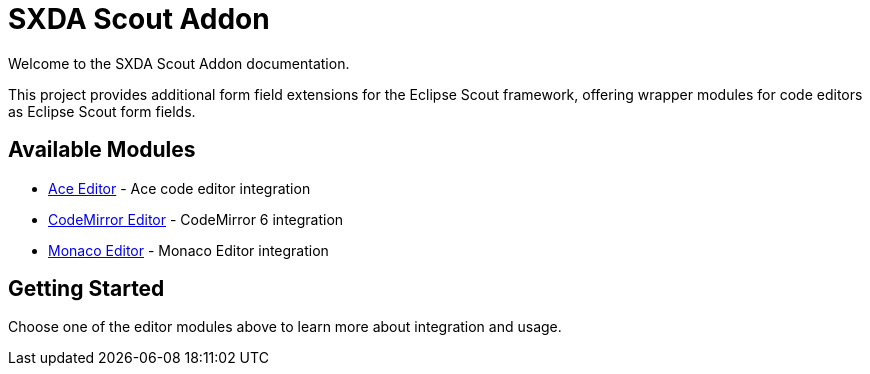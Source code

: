 = SXDA Scout Addon

Welcome to the SXDA Scout Addon documentation.

This project provides additional form field extensions for the Eclipse Scout framework, offering wrapper modules for code editors as Eclipse Scout form fields.

== Available Modules

* xref:ace:index.adoc[Ace Editor] - Ace code editor integration
* xref:codemirror:index.adoc[CodeMirror Editor] - CodeMirror 6 integration
* xref:monaco:index.adoc[Monaco Editor] - Monaco Editor integration

== Getting Started

Choose one of the editor modules above to learn more about integration and usage.
